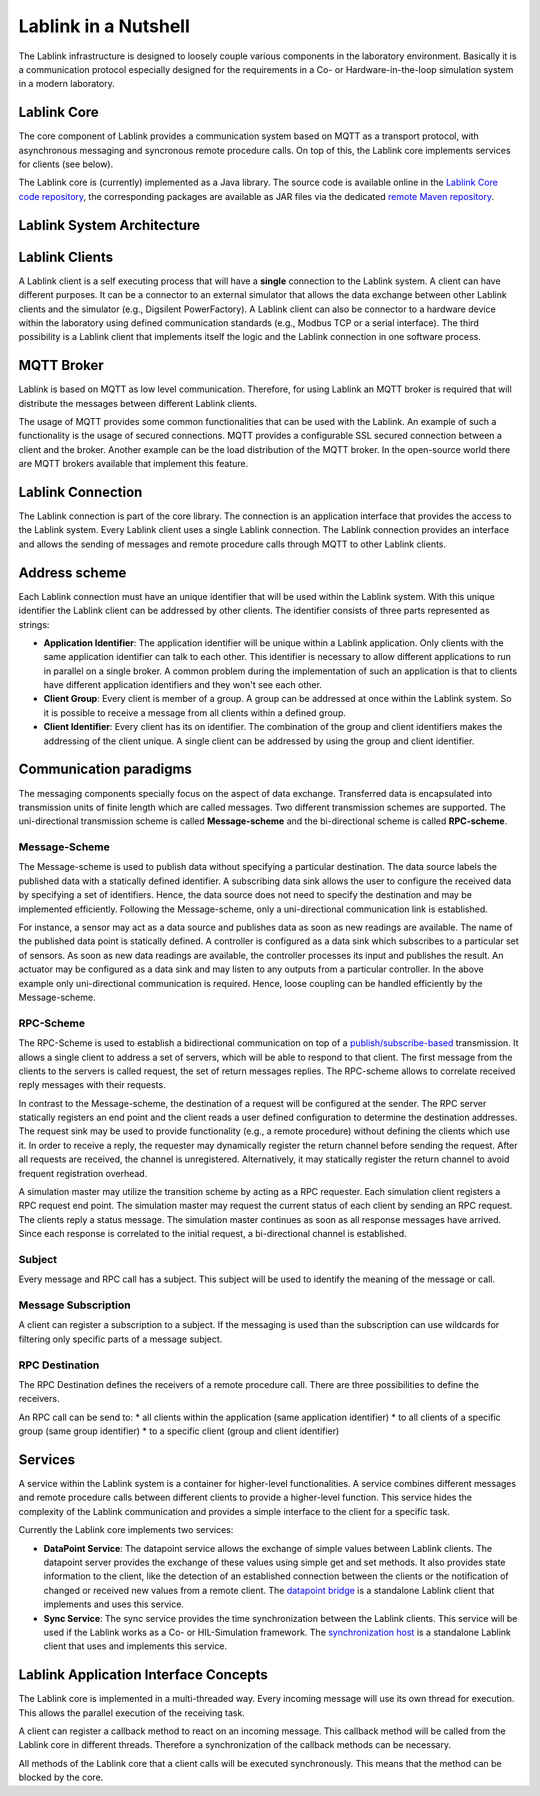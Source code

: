 *********************
Lablink in a Nutshell
*********************

The Lablink infrastructure is designed to loosely couple various components in the laboratory environment.
Basically it is a communication protocol especially designed for the requirements in a Co- or Hardware-in-the-loop simulation system in a modern laboratory.

Lablink Core
============

The core component of Lablink provides a communication system based on MQTT as a transport protocol, with asynchronous messaging and syncronous remote procedure calls.
On top of this, the Lablink core implements services for clients (see below).

The Lablink core is (currently) implemented as a Java library.
The source code is available online in the `Lablink Core code repository <https://github.com/AIT-Lablink/lablink-core-java>`__, the corresponding packages are available as JAR files via the dedicated `remote Maven repository <https://github.com/orgs/AIT-Lablink/packages>`__.

Lablink System Architecture
===========================

.. image:: img/lablink-architecture.png
   :align: center
   :alt: Lablink System Architecture

Lablink Clients
===============

A Lablink client is a self executing process that will have a **single** connection to the Lablink system. A client can have different purposes.
It can be a connector to an external simulator that allows the data exchange between other Lablink clients and the simulator (e.g., Digsilent PowerFactory). 
A Lablink client can also be connector to a hardware device within the laboratory using defined communication standards (e.g., Modbus TCP or a serial interface). 
The third possibility is a Lablink client that implements itself the logic and the Lablink connection in one software process.

MQTT Broker
===========

Lablink is based on MQTT as low level communication.
Therefore, for using Lablink an MQTT broker is required that will distribute the messages between different Lablink clients.

The usage of MQTT provides some common functionalities that can be used with the Lablink. 
An example of such a functionality is the usage of secured connections.
MQTT provides a configurable SSL secured connection between a client and the broker.
Another example can be the load distribution of the MQTT broker.
In the open-source world there are MQTT brokers available that implement this feature.

Lablink Connection
==================

The Lablink connection is part of the core library.
The connection is an application interface that provides the access to the Lablink system.
Every Lablink client uses a single Lablink connection.
The Lablink connection provides an interface and allows the sending of messages and remote procedure calls through MQTT to other Lablink clients.

Address scheme
==============

Each Lablink connection must have an unique identifier that will be used within the Lablink system.
With this unique identifier the Lablink client can be addressed by other clients.
The identifier consists of three parts represented as strings:

* **Application Identifier**: 
  The application identifier will be unique within a Lablink application. 
  Only clients with the same application identifier can talk to each other.
  This identifier is necessary to allow different applications to run in parallel on a single broker.
  A common problem during the implementation of such an application is that to clients have different application identifiers and they won't see each other.

* **Client Group**: 
  Every client is member of a group. 
  A group can be addressed at once within the Lablink system. 
  So it is possible to receive a message from all clients within a defined group.

* **Client Identifier**:
  Every client has its on identifier.
  The combination of the group and client identifiers makes the addressing of the client unique.
  A single client can be addressed by using the group and client identifier.

Communication paradigms
=======================

The messaging components specially focus on the aspect of data exchange. 
Transferred data is encapsulated into transmission units of finite length which are called messages. 
Two different transmission schemes are supported. 
The uni-directional transmission scheme is called **Message-scheme** and the bi-directional scheme is called **RPC-scheme**.

Message-Scheme
--------------

The Message-scheme is used to publish data without specifying a particular destination.
The data source labels the published data with a statically defined identifier.
A subscribing data sink allows the user to configure the received data by specifying a set of identifiers.
Hence, the data source does not need to specify the destination and may be implemented efficiently.
Following the Message-scheme, only a uni-directional communication link is established.

.. image:: img/messaging-scheme.png
   :align: center
   :alt: Message-Scheme Example

For instance, a sensor may act as a data source and publishes data as soon as new readings are available.
The name of the published data point is statically defined. 
A controller is configured as a data sink which subscribes to a particular set of sensors. 
As soon as new data readings are available, the controller processes its input and publishes the result. 
An actuator may be configured as a data sink and may listen to any outputs from a particular controller. 
In the above example only uni-directional communication is required.
Hence, loose coupling can be handled efficiently by the Message-scheme.

RPC-Scheme
----------

The RPC-Scheme is used to establish a bidirectional communication on top of a `publish/subscribe-based <https://en.wikipedia.org/wiki/Publish%E2%80%93subscribe_pattern>`__ transmission.
It allows a single client to address a set of servers, which will be able to respond to that client. 
The first message from the clients to the servers is called request, the set of return messages replies.
The RPC-scheme allows to correlate received reply messages with their requests.

In contrast to the Message-scheme, the destination of a request will be configured at the sender.
The RPC server statically registers an end point and the client reads a user defined configuration to determine the destination addresses. 
The request sink may be used to provide functionality (e.g., a remote procedure) without defining the clients which use it. 
In order to receive a reply, the requester may dynamically register the return channel before sending the request. 
After all requests are received, the channel is unregistered. 
Alternatively, it may statically register the return channel to avoid frequent registration overhead.

.. image:: img/rpc-scheme.png
   :align: center
   :alt: RPC-Scheme Example

A simulation master may utilize the transition scheme by acting as a RPC requester.
Each simulation client registers a RPC request end point. 
The simulation master may request the current status of each client by sending an RPC request. 
The clients reply a status message. 
The simulation master continues as soon as all response messages have arrived. 
Since each response is correlated to the initial request, a bi-directional channel is established.

Subject
-------

Every message and RPC call has a subject.
This subject will be used to identify the meaning of the message or call.


Message Subscription
--------------------

A client can register a subscription to a subject. 
If the messaging is used than the subscription can use wildcards for filtering only specific parts of a message subject.

RPC Destination
---------------

The RPC Destination defines the receivers of a remote procedure call. 
There are three possibilities to define the receivers.

An RPC call can be send to:
* all clients within the application (same application identifier)
* to all clients of a specific group (same group identifier)
* to a specific client (group and client identifier)

Services
========

A service within the Lablink system is a container for higher-level functionalities.
A service combines different messages and remote procedure calls between different clients to provide a higher-level function.
This service hides the complexity of the Lablink communication and provides a simple interface to the client for a specific task.

Currently the Lablink core implements two services:

* **DataPoint Service**:
  The datapoint service allows the exchange of simple values between Lablink clients.
  The datapoint server provides the exchange of these values using simple get and set methods.
  It also provides state information to the client, like the detection of an established connection between the clients or the notification of changed or received new values from a remote client.
  The `datapoint bridge <https://mosaik-docker.readthedocs.io/projects/lablink-core-java>`_ is a standalone Lablink client that implements and uses this service.

* **Sync Service**: 
  The sync service provides the time synchronization between the Lablink clients.
  This service will be used if the Lablink works as a Co- or HIL-Simulation framework.
  The `synchronization host <https://mosaik-docker.readthedocs.io/projects/lablink-sync-host>`__ is a standalone Lablink client that uses and implements this service.

Lablink Application Interface Concepts
======================================

The Lablink core is implemented in a multi-threaded way. 
Every incoming message will use its own thread for execution. 
This allows the parallel execution of the receiving task.

A client can register a callback method to react on an incoming message. 
This callback method will be called from the Lablink core in different threads.
Therefore a synchronization of the callback methods can be necessary.

All methods of the Lablink core that a client calls will be executed synchronously. 
This means that the method can be blocked by the core.
